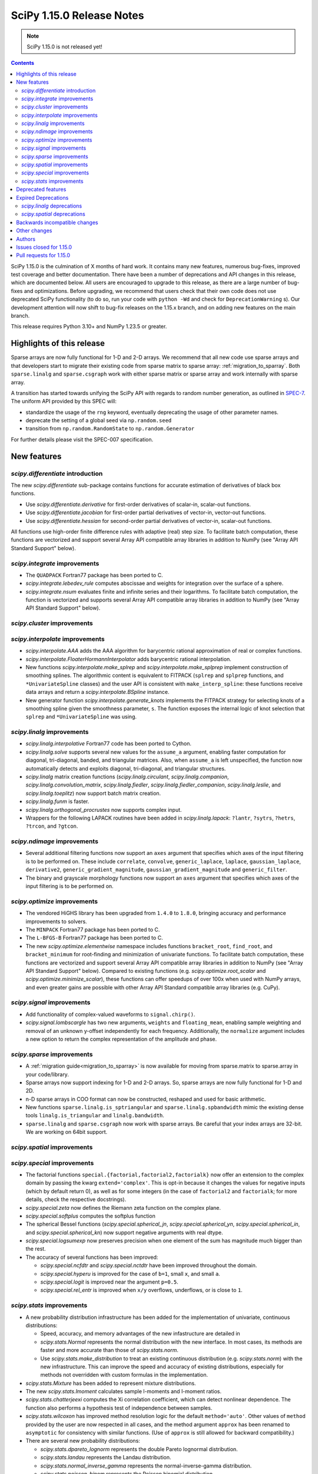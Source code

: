 ==========================
SciPy 1.15.0 Release Notes
==========================

.. note:: SciPy 1.15.0 is not released yet!

.. contents::

SciPy 1.15.0 is the culmination of X months of hard work. It contains
many new features, numerous bug-fixes, improved test coverage and better
documentation. There have been a number of deprecations and API changes
in this release, which are documented below. All users are encouraged to
upgrade to this release, as there are a large number of bug-fixes and
optimizations. Before upgrading, we recommend that users check that
their own code does not use deprecated SciPy functionality (to do so,
run your code with ``python -Wd`` and check for ``DeprecationWarning`` s).
Our development attention will now shift to bug-fix releases on the
1.15.x branch, and on adding new features on the main branch.

This release requires Python 3.10+ and NumPy 1.23.5 or greater.


**************************
Highlights of this release
**************************

Sparse arrays are now fully functional for 1-D and 2-D arrays. We recommend
that all new code use sparse arrays and that developers start to migrate their
existing code from sparse matrix to sparse array:
:ref:`migration_to_sparray`. Both ``sparse.linalg`` and ``sparse.csgraph``
work with either sparse matrix or sparse array and work internally with
sparse array.

A transition has started towards unifying the SciPy API with regards to
random number generation, as outlined in
`SPEC-7 <https://scientific-python.org/specs/spec-0007/>`_. The uniform API
provided by this SPEC will:

* standardize the usage of the ``rng`` keyword, eventually deprecating the
  usage of other parameter names.
* deprecate the setting of a global seed via ``np.random.seed``
* transition from ``np.random.RandomState`` to ``np.random.Generator``

For further details please visit the SPEC-007 specification.

************
New features
************

`scipy.differentiate` introduction
==================================
The new `scipy.differentiate` sub-package contains functions for accurate
estimation of derivatives of black box functions.

* Use `scipy.differentiate.derivative` for first-order derivatives of
  scalar-in, scalar-out functions.
* Use `scipy.differentiate.jacobian` for first-order partial derivatives of
  vector-in, vector-out functions.
* Use `scipy.differentiate.hessian` for second-order partial derivatives of
  vector-in, scalar-out functions.

All functions use high-order finite difference rules with adaptive (real)
step size. To facilitate batch computation, these functions are vectorized
and support several Array API compatible array libraries in addition to NumPy
(see "Array API Standard Support" below).

`scipy.integrate` improvements
==============================
- The ``QUADPACK`` Fortran77 package has been ported to C.
- `scipy.integrate.lebedev_rule` computes abscissae and weights for
  integration over the surface of a sphere.
- `scipy.integrate.nsum` evaluates finite and infinite series and their
  logarithms. To facilitate batch computation, the function is vectorized and
  supports several Array API compatible array libraries in addition to
  NumPy (see "Array API Standard Support" below).

`scipy.cluster` improvements
============================


`scipy.interpolate` improvements
================================
- `scipy.interpolate.AAA` adds the AAA algorithm for barycentric rational
  approximation of real or complex functions.
- `scipy.interpolate.FloaterHormannInterpolator` adds barycentric rational
  interpolation.
- New functions `scipy.interpolate.make_splrep` and
  `scipy.interpolate.make_splprep` implement construction of smoothing splines.
  The algorithmic content is equivalent to FITPACK (``splrep`` and ``splprep``
  functions, and ``*UnivariateSpline`` classes) and the user API is consistent
  with ``make_interp_spline``: these functions receive data arrays and return
  a `scipy.interpolate.BSpline` instance.
- New generator function `scipy.interpolate.generate_knots` implements the
  FITPACK strategy for selecting knots of a smoothing spline given the
  smoothness parameter, ``s``. The function exposes the internal logic of knot
  selection that ``splrep`` and ``*UnivariateSpline`` was using.


`scipy.linalg` improvements
===========================
- `scipy.linalg.interpolative` Fortran77 code has been ported to Cython.
- `scipy.linalg.solve` supports several new values for the ``assume_a``
  argument, enabling faster computation for diagonal, tri-diagonal, banded, and
  triangular matrices. Also, when ``assume_a`` is left unspecified, the
  function now automatically detects and exploits diagonal, tri-diagonal,
  and triangular structures.
- `scipy.linalg` matrix creation functions (`scipy.linalg.circulant`,
  `scipy.linalg.companion`, `scipy.linalg.convolution_matrix`,
  `scipy.linalg.fiedler`, `scipy.linalg.fiedler_companion`,
  `scipy.linalg.leslie`, and `scipy.linalg.toeplitz`) now support batch
  matrix creation.
- `scipy.linalg.funm` is faster.
- `scipy.linalg.orthogonal_procrustes` now supports complex input.
- Wrappers for the following LAPACK routines have been added in
  `scipy.linalg.lapack`: ``?lantr``, ``?sytrs``, ``?hetrs``, ``?trcon``,
  and ``?gtcon``.

`scipy.ndimage` improvements
============================
- Several additional filtering functions now support an ``axes`` argument
  that specifies which axes of the input filtering is to be performed on.
  These include ``correlate``, ``convolve``, ``generic_laplace``, ``laplace``,
  ``gaussian_laplace``, ``derivative2``, ``generic_gradient_magnitude``,
  ``gaussian_gradient_magnitude`` and ``generic_filter``.
- The binary and grayscale morphology functions now support an ``axes``
  argument that specifies which axes of the input filtering is to be performed
  on.



`scipy.optimize` improvements
=============================
- The vendored HiGHS library has been upgraded from ``1.4.0`` to ``1.8.0``,
  bringing accuracy and performance improvements to solvers.
- The ``MINPACK`` Fortran77 package has been ported to C.
- The ``L-BFGS-B`` Fortran77 package has been ported to C.
- The new `scipy.optimize.elementwise` namespace includes functions
  ``bracket_root``, ``find_root``, and ``bracket_minimum``
  for root-finding and minimization of univariate functions. To facilitate
  batch computation, these functions are vectorized and support several
  Array API compatible array libraries in addition to NumPy (see
  "Array API Standard Support" below). Compared to existing functions (e.g.
  `scipy.optimize.root_scalar` and `scipy.optimize.minimize_scalar`),
  these functions can offer speedups of over 100x when used with NumPy arrays,
  and even greater gains are possible with other Array API Standard compatible
  array libraries (e.g. CuPy).


`scipy.signal` improvements
===========================
- Add functionality of complex-valued waveforms to ``signal.chirp()``.
- `scipy.signal.lombscargle` has two new arguments, ``weights`` and
  ``floating_mean``, enabling sample weighting and removal of an unknown
  y-offset independently for each frequency. Additionally, the ``normalize``
  argument includes a new option to return the complex representation of the
  amplitude and phase.


`scipy.sparse` improvements
===========================
- A :ref:`migration guide<migration_to_sparray>` is now available for
  moving from sparse.matrix to sparse.array in your code/library.
- Sparse arrays now support indexing for 1-D and 2-D arrays. So, sparse
  arrays are now fully functional for 1-D and 2D.
- n-D sparse arrays in COO format can now be constructed, reshaped and used
  for basic arithmetic.
- New functions ``sparse.linalg.is_sptriangular`` and
  ``sparse.linalg.spbandwidth`` mimic the existing dense tools
  ``linalg.is_triangular`` and ``linalg.bandwidth``.
- ``sparse.linalg`` and ``sparse.csgraph`` now work with sparse arrays. Be
  careful that your index arrays are 32-bit. We are working on 64bit support.


`scipy.spatial` improvements
============================


`scipy.special` improvements
============================
- The factorial functions ``special.{factorial,factorial2,factorialk}`` now
  offer an extension to the complex domain by passing the kwarg
  ``extend='complex'``. This is opt-in because it changes the values for
  negative inputs (which by default return 0), as well as for some integers
  (in the case of ``factorial2`` and ``factorialk``; for more details,
  check the respective docstrings).
- `scipy.special.zeta` now defines the Riemann zeta function on the complex
  plane.
- `scipy.special.softplus` computes the softplus function
- The spherical Bessel functions (`scipy.special.spherical_jn`,
  `scipy.special.spherical_yn`, `scipy.special.spherical_in`, and
  `scipy.special.spherical_kn`) now support negative arguments with real dtype.
- `scipy.special.logsumexp` now preserves precision when one element of the
  sum has magnitude much bigger than the rest.
- The accuracy of several functions has been improved:

  - `scipy.special.ncfdtr` and `scipy.special.nctdtr` have been improved
    throughout the domain.
  - `scipy.special.hyperu` is improved for the case of ``b=1``, small ``x``,
    and small ``a``.
  - `scipy.special.logit` is improved near the argument ``p=0.5``.
  - `scipy.special.rel_entr` is improved when ``x/y`` overflows, underflows,
    or is close to ``1``.

`scipy.stats` improvements
==========================
- A new probability distribution infrastructure has been added for the
  implementation of univariate, continuous distributions:

  - Speed, accuracy, and memory advantages of the new infastructure are
    detailed in
  - `scipy.stats.Normal` represents the normal distribution with the new
    interface. In most cases, its methods are faster and more accurate than
    those of `scipy.stats.norm`.
  - Use `scipy.stats.make_distribution` to treat an existing continuous
    distribution (e.g. `scipy.stats.norm`) with the new infrastructure.
    This can improve the speed and accuracy of existing distributions,
    especially for methods not overridden with custom formulas in the
    implementation.

- `scipy.stats.Mixture` has been added to represent mixture distributions.
- The new `scipy.stats.lmoment` calculates sample l-moments and l-moment
  ratios.
- `scipy.stats.chatterjeexi` computes the Xi correlation coefficient, which
  can detect nonlinear dependence. The function also performs a hypothesis
  test of independence between samples.
- `scipy.stats.wilcoxon` has improved method resolution logic for the default
  ``method='auto'``. Other values of ``method`` provided by the user are now
  respected in all cases, and the method argument ``approx`` has been
  renamed to ``asymptotic`` for consistency with similar functions. (Use of
  ``approx`` is still allowed for backward compatibility.)
- There are several new probability distributions:

  - `scipy.stats.dpareto_lognorm` represents the double Pareto lognormal
    distribution.
  - `scipy.stats.landau` represents the Landau distribution.
  - `scipy.stats.normal_inverse_gamma` represents the normal-inverse-gamma
    distribution.
  - `scipy.stats.poisson_binom` represents the Poisson binomial distribution.

- Batch calculation with `scipy.stats.alexandergovern` and
  `scipy.stats.combine_pvalues` is faster.
- `scipy.stats.chisquare` added an argument ``sum_check``. By default, the
  function raises an error when the sum of expected and obseved frequencies
  are not equal; setting ``sum_check=False`` disables this check to
  facilitate hypothesis tests other than Pearson's chi-squared test.
- The accuracy of several distribution methods has been improved, including:

  - `scipy.stats.nct` method ``pdf``
  - `scipy.stats.crystalball` method ``sf``
  - `scipy.stats.geom` method ``rvs``
  - `scipy.stats.cauchy` methods ``logpdf``, ``pdf``, ``ppf`` and ``isf``
  - The ``logcdf`` and/or ``logsf`` methods of distributions that do not
    override the generic implementation of these methods, including
    `scipy.stats.beta`, `scipy.stats.betaprime`, `scipy.stats.cauchy`,
    `scipy.stats.chi`, `scipy.stats.chi2`, `scipy.stats.exponweib`,
    `scipy.stats.gamma`, `scipy.stats.gompertz`, `scipy.stats.halflogistic`,
    `scipy.stats.hypsecant`, `scipy.stats.invgamma`, `scipy.stats.laplace`,
    `scipy.stats.levy`, `scipy.stats.loggamma`, `scipy.stats.maxwell`,
    `scipy.stats.nakagami`, and `scipy.stats.t`.


*******************
Deprecated features
*******************
- Functions `scipy.linalg.interpolative.rand` and
  `scipy.linalg.interpolative.seed` have been deprecated and will be removed
  in SciPy ``1.17.0``.
- Complex inputs to `scipy.spatial.distance.cosine` and
  `scipy.spatial.distance.correlation` have been deprecated and will raise
  an error in SciPy ``1.17.0``.
- `scipy.stats.find_repeats` is deprecated as of SciPy ``1.15.0`` and will be
  removed in SciPy ``1.17.0``. Please use
  ``numpy.unique``/``numpy.unique_counts`` instead.
- `scipy.linalg.kron` is deprecated in favour of ``numpy.kron``.
- Using object arrays and longdouble arrays in `scipy.signal`
  convolution/correlation functions (`scipy.signal.correlate`,
  `scipy.signal.convolve` and `scipy.signal.choose_conv_method`) and
  filtering functions (`scipy.signal.lfilter`, `scipy.signal.sosfilt`) has
  been deprecated as of SciPy ``1.15.0`` and will be removed in SciPy
  ``1.17.0``.
- `scipy.stats.linregress` has deprecated one-argument use; the two
  variables must be specified as separate arguments.
- ``scipy.stats.trapz`` is deprecated in favor of `scipy.stats.trapezoid`.

********************
Expired Deprecations
********************
- The wavelet functions in `scipy.signal` have been removed. This includes
  ``daub``, ``qmf``, ``cascade``, ``morlet``, ``morlet2``, ``ricker``,
  and ``cwt``. Users should use ``pywavelets`` instead.
- ``scipy.signal.cmplx_sort`` has been removed.
- ``scipy.integrate.quadrature`` and ``scipy.integrate.romberg`` have been
  removed in favour of `scipy.integrate.quad`.
- ``scipy.stats.rvs_ratio_uniforms`` has been removed in favor of
  `scipy.stats.sampling.RatioUniforms`.
- `scipy.special.factorial` now raises an error for non-integer scalars when
  ``exact=True``.
- `scipy.integrate.cumulative_trapezoid` now raises an error for values of
  ``initial`` other than ``0`` and ``None``.
- Complex dtypes now raise an error in `scipy.interpolate.Akima1DInterpolator`
  and `scipy.interpolate.PchipInterpolator`
- ``special.btdtr`` and ``special.btdtri`` have been removed.
- The default of the ``exact=`` kwarg in ``special.factorialk`` has changed
  from ``True`` to ``False``.

`scipy.linalg` deprecations
===========================


`scipy.spatial` deprecations
============================



******************************
Backwards incompatible changes
******************************
- ``interpolate.BSpline.integrate`` output is now always a numpy array.
  Previously, for 1D splines the output was a python float or a 0D array
  depending on the value of the ``extrapolate`` argument.
- `scipy.stats.wilcoxon` now respects the ``method`` argument provided by the
  user. Previously, even if ``method='exact'`` was specified, the function
  would resort to ``method='approx'`` in some cases.

*************
Other changes
*************
- `scipy.stats.bootstrap` now emits a ``FutureWarning`` if the shapes of the
  input arrays do not agree. Broadcast the arrays to the same batch shape
  (i.e. for all dimensions except those specified by the ``axis`` argument)
  to avoid the warning. Broadcasting will be performed automatically in the
  future.
- SciPy endorsed `SPEC-7 <https://scientific-python.org/specs/spec-0007/>`_,
  which proposes a ``rng`` argument to control pseudorandom number generation
  (PRNG) in a standard way, replacing legacy arguments like ``seed`` and
  ``random_sate``. In many cases, use of ``rng`` will change the behavior of
  the function unless the argument is already an instance of
  ``numpy.random.Generator``.

  - Effective in SciPy ``1.15.0``:

    - The ``rng`` argument has been added to the following functions:
      `scipy.cluster.vq.kmeans`, `scipy.cluster.vq.kmeans2`,
      `scipy.interpolate.BarycentricInterpolator`,
      `scipy.interpolate.barycentric_interpolate`,
      `scipy.linalg.clarkson_woodruff_transform`,
      `scipy.optimize.basinhopping`,
      `scipy.optimize.differential_evolution`, `scipy.optimize.dual_annealing`,
      `scipy.optimize.check_grad`, `scipy.optimize.quadratic_assignment`,
      `scipy.sparse.random`, `scipy.sparse.random_array`, `scipy.sparse.rand`,
      `scipy.sparse.linalg.svds`, `scipy.spatial.transform.Rotation.random`,
      `scipy.spatial.distance.directed_hausdorff`,
      `scipy.stats.goodness_of_fit`, `scipy.stats.BootstrapMethod`,
      `scipy.stats.PermutationMethod`, `scipy.stats.bootstrap`,
      `scipy.stats.permutation_test`, `scipy.stats.dunnett`, all
      `scipy.stats.qmc` classes that consume random numbers, and
      `scipy.stats.sobol_indices`.
    - When passed by keyword, the ``rng`` argument will follow the SPEC 7
      standard behavior: the argument will be normalized with
      ``np.random.default_rng`` before being used.
    - When passed by position or legacy keyword, the behavior of the argument
      will remain unchanged (for now).

  - Beginning in SciPy ``1.17.0``:

    - Keyword use of the legacy argument will begin to emit a
      ``DeprecationWarning`` about the keyword argument's removal.
    - Positional use of the legacy argument will emit a ``FutureWarning``
      about the upcoming change in interpretation of the argument. For
      instance, integers will be normalized by ``np.random.default_rng``
      rather than ``np.random.RandomState``, so the random number stream
      will change.
    - Reliance on the default argument value (``None``) will emit a
      ``FutureWarning`` if ``np.random.seed`` was used to control the
      random state, as the state will be nondeterministic in the future.

  - In SciPy ``1.19.0``, the legacy argument will be removed and the ``rng``
    argument will follow the new behavior whether passed by keyword or
    position (where positional use is permitted).
  - In all cases, users can avoid future disruption by proactively passing
    an instance of ``np.random.Generator`` by keyword ``rng``. For details,
    see `SPEC-7 <https://scientific-python.org/specs/spec-0007/>`_.

- The SciPy build no longer adds ``-std=legacy`` for Fortran code,
  except when using Gfortran. This avoids problems with the new Flang and
  AMD Fortran compilers. It may make new build warnings appear for other
  compilers - if so, please file an issue.


*******
Authors
*******



************************
Issues closed for 1.15.0
************************


************************
Pull requests for 1.15.0
************************


